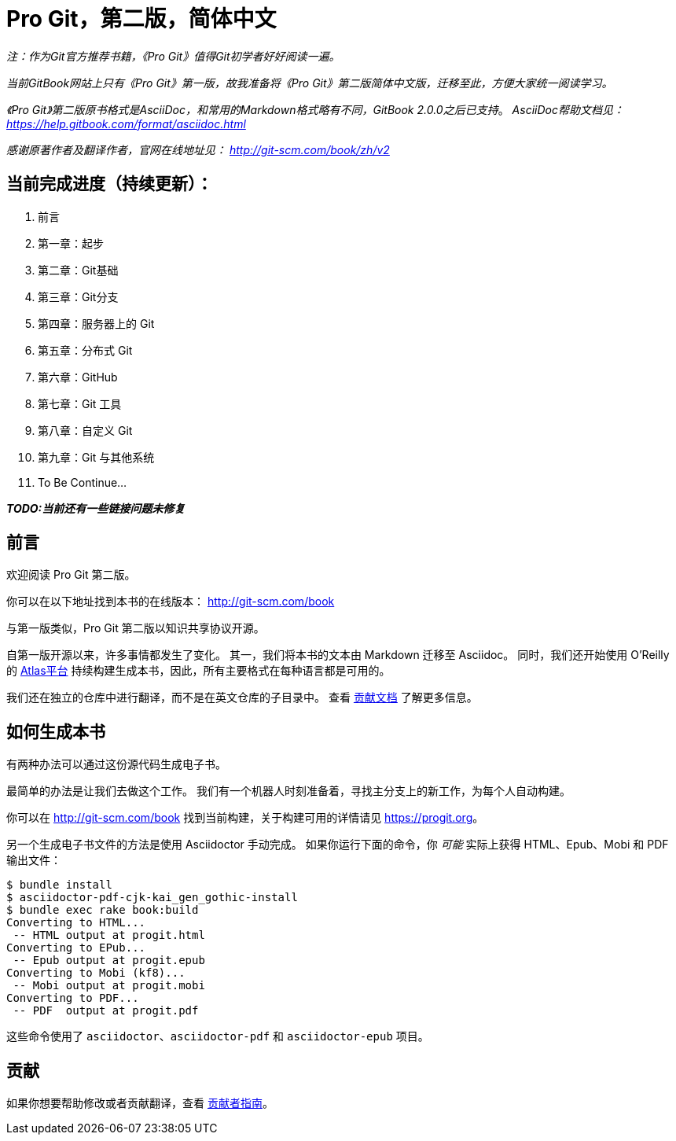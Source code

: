 = Pro Git，第二版，简体中文

_注：作为Git官方推荐书籍，《Pro Git》值得Git初学者好好阅读一遍。_

_当前GitBook网站上只有《Pro Git》第一版，故我准备将《Pro Git》第二版简体中文版，迁移至此，方便大家统一阅读学习。_

_《Pro Git》第二版原书格式是AsciiDoc，和常用的Markdown格式略有不同，GitBook 2.0.0之后已支持_。
_AsciiDoc帮助文档见： https://help.gitbook.com/format/asciidoc.html_

_感谢原著作者及翻译作者，官网在线地址见： http://git-scm.com/book/zh/v2_

== 当前完成进度（持续更新）：

. 前言
. 第一章：起步
. 第二章：Git基础
. 第三章：Git分支
. 第四章：服务器上的 Git
. 第五章：分布式 Git
. 第六章：GitHub
. 第七章：Git 工具
. 第八章：自定义 Git
. 第九章：Git 与其他系统
. To Be Continue...

*_TODO:当前还有一些链接问题未修复_*

== 前言
欢迎阅读 Pro Git 第二版。

你可以在以下地址找到本书的在线版本： http://git-scm.com/book

与第一版类似，Pro Git 第二版以知识共享协议开源。

自第一版开源以来，许多事情都发生了变化。
其一，我们将本书的文本由 Markdown 迁移至 Asciidoc。
同时，我们还开始使用 O'Reilly 的 https://atlas.oreilly.com[Atlas平台] 持续构建生成本书，因此，所有主要格式在每种语言都是可用的。

我们还在独立的仓库中进行翻译，而不是在英文仓库的子目录中。
查看 link:CONTRIBUTING.md[贡献文档] 了解更多信息。

== 如何生成本书

有两种办法可以通过这份源代码生成电子书。

最简单的办法是让我们去做这个工作。
我们有一个机器人时刻准备着，寻找主分支上的新工作，为每个人自动构建。

你可以在 http://git-scm.com/book[] 找到当前构建，关于构建可用的详情请见 https://progit.org[]。

另一个生成电子书文件的方法是使用 Asciidoctor 手动完成。
如果你运行下面的命令，你 _可能_ 实际上获得 HTML、Epub、Mobi 和 PDF 输出文件：

----
$ bundle install
$ asciidoctor-pdf-cjk-kai_gen_gothic-install
$ bundle exec rake book:build
Converting to HTML...
 -- HTML output at progit.html
Converting to EPub...
 -- Epub output at progit.epub
Converting to Mobi (kf8)...
 -- Mobi output at progit.mobi
Converting to PDF...
 -- PDF  output at progit.pdf
----

这些命令使用了 `asciidoctor`、`asciidoctor-pdf` 和 `asciidoctor-epub` 项目。

== 贡献

如果你想要帮助修改或者贡献翻译，查看 link:CONTRIBUTING.md[贡献者指南]。

